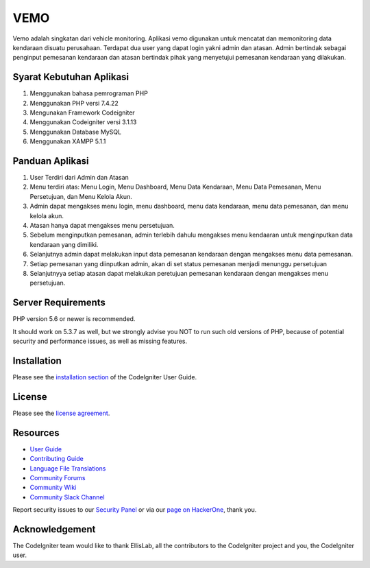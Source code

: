 ###################
VEMO
###################

Vemo adalah singkatan dari vehicle monitoring. Aplikasi vemo digunakan untuk mencatat dan memonitoring data kendaraan disuatu perusahaan. Terdapat dua user yang dapat login yakni admin dan atasan. Admin bertindak sebagai penginput pemesanan kendaraan dan atasan bertindak pihak yang menyetujui pemesanan kendaraan yang dilakukan.

*******************
Syarat Kebutuhan Aplikasi
*******************
1. Menggunakan bahasa pemrograman PHP
2. Menggunakan PHP versi 7.4.22
3. Mengunakan Framework Codeigniter
4. Menggunakan Codeigniter versi 3.1.13
5. Menggunakan Database MySQL
6. Menggunakan XAMPP 5.1.1

**************************
Panduan Aplikasi
**************************
1. User Terdiri dari Admin dan Atasan
2. Menu terdiri atas: Menu Login, Menu Dashboard, Menu Data Kendaraan, Menu Data Pemesanan, Menu Persetujuan, dan Menu Kelola Akun.
3. Admin dapat mengakses menu login, menu dashboard, menu data kendaraan, menu data pemesanan, dan menu kelola akun.
4. Atasan hanya dapat mengakses menu persetujuan.
5. Sebelum menginputkan pemesanan, admin terlebih dahulu mengakses menu kendaaran untuk menginputkan data kendaraan yang dimiliki.
6. Selanjutnya admin dapat melakukan input data pemesanan kendaraan dengan mengakses menu data pemesanan.
7. Setiap pemesanan yang diinputkan admin, akan di set status pemesanan menjadi menunggu persetujuan
8. Selanjutnyya setiap atasan dapat melakukan peretujuan pemesanan kendaraan dengan mengakses menu persetujuan.

*******************
Server Requirements
*******************

PHP version 5.6 or newer is recommended.

It should work on 5.3.7 as well, but we strongly advise you NOT to run
such old versions of PHP, because of potential security and performance
issues, as well as missing features.

************
Installation
************

Please see the `installation section <https://codeigniter.com/userguide3/installation/index.html>`_
of the CodeIgniter User Guide.

*******
License
*******

Please see the `license
agreement <https://github.com/bcit-ci/CodeIgniter/blob/develop/user_guide_src/source/license.rst>`_.

*********
Resources
*********

-  `User Guide <https://codeigniter.com/docs>`_
-  `Contributing Guide <https://github.com/bcit-ci/CodeIgniter/blob/develop/contributing.md>`_
-  `Language File Translations <https://github.com/bcit-ci/codeigniter3-translations>`_
-  `Community Forums <http://forum.codeigniter.com/>`_
-  `Community Wiki <https://github.com/bcit-ci/CodeIgniter/wiki>`_
-  `Community Slack Channel <https://codeigniterchat.slack.com>`_

Report security issues to our `Security Panel <mailto:security@codeigniter.com>`_
or via our `page on HackerOne <https://hackerone.com/codeigniter>`_, thank you.

***************
Acknowledgement
***************

The CodeIgniter team would like to thank EllisLab, all the
contributors to the CodeIgniter project and you, the CodeIgniter user.

